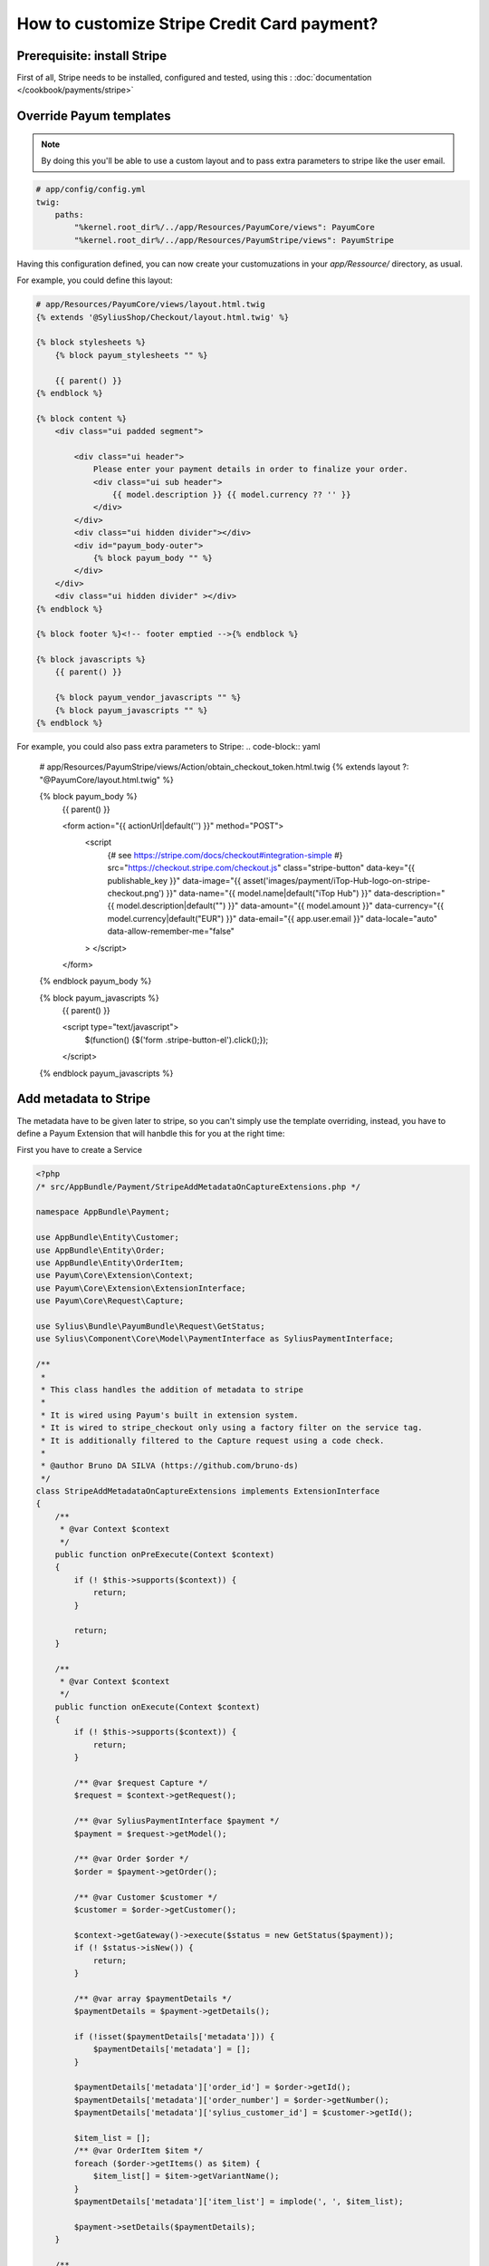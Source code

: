 How to customize Stripe Credit Card payment?
============================================



Prerequisite: install Stripe
--------------

First of all, Stripe needs to be installed, configured and tested, using this :  :doc:`documentation </cookbook/payments/stripe>`

Override Payum templates
---------------------

.. note::

    By doing this you'll be able to use a custom layout and to pass extra parameters to stripe like the user email.

.. code-block:: yaml

    # app/config/config.yml
    twig:
        paths:
            "%kernel.root_dir%/../app/Resources/PayumCore/views": PayumCore
            "%kernel.root_dir%/../app/Resources/PayumStripe/views": PayumStripe

Having this configuration defined, you can now create your customuzations in your `app/Ressource/` directory, as usual.

For example, you could define this layout:

.. code-block:: twig

    # app/Resources/PayumCore/views/layout.html.twig
    {% extends '@SyliusShop/Checkout/layout.html.twig' %}

    {% block stylesheets %}
        {% block payum_stylesheets "" %}

        {{ parent() }}
    {% endblock %}

    {% block content %}
        <div class="ui padded segment">

            <div class="ui header">
                Please enter your payment details in order to finalize your order.
                <div class="ui sub header">
                    {{ model.description }} {{ model.currency ?? '' }}
                </div>
            </div>
            <div class="ui hidden divider"></div>
            <div id="payum_body-outer">
                {% block payum_body "" %}
            </div>
        </div>
        <div class="ui hidden divider" ></div>
    {% endblock %}

    {% block footer %}<!-- footer emptied -->{% endblock %}

    {% block javascripts %}
        {{ parent() }}

        {% block payum_vendor_javascripts "" %}
        {% block payum_javascripts "" %}
    {% endblock %}


For example, you could also pass extra parameters to Stripe:
.. code-block:: yaml

    # app/Resources/PayumStripe/views/Action/obtain_checkout_token.html.twig
    {% extends layout ?: "@PayumCore/layout.html.twig" %}

    {% block payum_body %}
        {{ parent() }}

        <form action="{{ actionUrl|default('') }}" method="POST">
            <script
                    {# see https://stripe.com/docs/checkout#integration-simple #}
                    src="https://checkout.stripe.com/checkout.js" class="stripe-button"
                    data-key="{{ publishable_key }}"
                    data-image="{{ asset('images/payment/iTop-Hub-logo-on-stripe-checkout.png') }}"
                    data-name="{{ model.name|default("iTop Hub") }}"
                    data-description="{{ model.description|default("") }}"
                    data-amount="{{ model.amount }}"
                    data-currency="{{ model.currency|default("EUR") }}"
                    data-email="{{ app.user.email }}"
                    data-locale="auto"
                    data-allow-remember-me="false"
            >
            </script>
        </form>
    {% endblock payum_body %}

    {% block payum_javascripts %}
        {{ parent() }}

        <script type="text/javascript">
            $(function() {$('form .stripe-button-el').click();});
        </script>
    {% endblock payum_javascripts %}

Add metadata to Stripe
---------------------------------------------------------------------------

The metadata have to be given later to stripe, so you can't simply use the template overriding, instead, you have to define a Payum Extension that will hanbdle this for you at the right time:

First you have to create a Service

.. code-block:: php

    <?php
    /* src/AppBundle/Payment/StripeAddMetadataOnCaptureExtensions.php */

    namespace AppBundle\Payment;

    use AppBundle\Entity\Customer;
    use AppBundle\Entity\Order;
    use AppBundle\Entity\OrderItem;
    use Payum\Core\Extension\Context;
    use Payum\Core\Extension\ExtensionInterface;
    use Payum\Core\Request\Capture;

    use Sylius\Bundle\PayumBundle\Request\GetStatus;
    use Sylius\Component\Core\Model\PaymentInterface as SyliusPaymentInterface;

    /**
     *
     * This class handles the addition of metadata to stripe
     *
     * It is wired using Payum's built in extension system.
     * It is wired to stripe_checkout only using a factory filter on the service tag.
     * It is additionally filtered to the Capture request using a code check.
     *
     * @author Bruno DA SILVA (https://github.com/bruno-ds)
     */
    class StripeAddMetadataOnCaptureExtensions implements ExtensionInterface
    {
        /**
         * @var Context $context
         */
        public function onPreExecute(Context $context)
        {
            if (! $this->supports($context)) {
                return;
            }

            return;
        }

        /**
         * @var Context $context
         */
        public function onExecute(Context $context)
        {
            if (! $this->supports($context)) {
                return;
            }

            /** @var $request Capture */
            $request = $context->getRequest();

            /** @var SyliusPaymentInterface $payment */
            $payment = $request->getModel();

            /** @var Order $order */
            $order = $payment->getOrder();

            /** @var Customer $customer */
            $customer = $order->getCustomer();

            $context->getGateway()->execute($status = new GetStatus($payment));
            if (! $status->isNew()) {
                return;
            }

            /** @var array $paymentDetails */
            $paymentDetails = $payment->getDetails();

            if (!isset($paymentDetails['metadata'])) {
                $paymentDetails['metadata'] = [];
            }

            $paymentDetails['metadata']['order_id'] = $order->getId();
            $paymentDetails['metadata']['order_number'] = $order->getNumber();
            $paymentDetails['metadata']['sylius_customer_id'] = $customer->getId();

            $item_list = [];
            /** @var OrderItem $item */
            foreach ($order->getItems() as $item) {
                $item_list[] = $item->getVariantName();
            }
            $paymentDetails['metadata']['item_list'] = implode(', ', $item_list);

            $payment->setDetails($paymentDetails);
        }

        /**
         * @var Context $context
         */
        public function onPostExecute(Context $context)
        {
            if (! $this->supports($context)) {
                return;
            }

            return;
        }

        public function supports($context)
        {
            /** @var $request Capture */
            $request = $context->getRequest();

            return
                $request instanceof Capture &&
                $request->getModel() instanceof SyliusPaymentInterface
                ;
        }
    }


Then let's register this service using the Payum's tag `payum.extension`

.. code-block:: yaml

    # app/config/config.yml

    app.payment.payum.stripe.on_capture.add_metadata:
        class: AppBundle\Payment\StripeAddMetadataOnCaptureExtensions
        tags:
            - { name: payum.extension, factory: stripe_checkout, prepend: true}


From now on, your service will be acalled each time a Stripe's Catpure is performed and it will add metadata to the payment, they will be visible on stripe's side.

**Done!**


Learn more
----------

* :doc:`Payments concept documentation </book/orders/payments>`
* `Payum - Project Documentation <https://github.com/Payum/Payum/blob/master/src/Payum/Core/Resources/docs/index.md>`_
* `Payum - Extension Principles <https://github.com/Payum/Payum/blob/master/docs/the-architecture.md#extensions>`
* `Payum - Extension Service Tag Configuration <https://github.com/Payum/PayumBundle/blob/master/Resources/doc/container_tags.md#extension-tag>`
* `Stripe metadata explanation <https://stripe.com/blog/adding-context-with-metadata?locale=fr>`
* `Stripe metadata Documentation <https://stripe.com/docs/api#metadata>`
